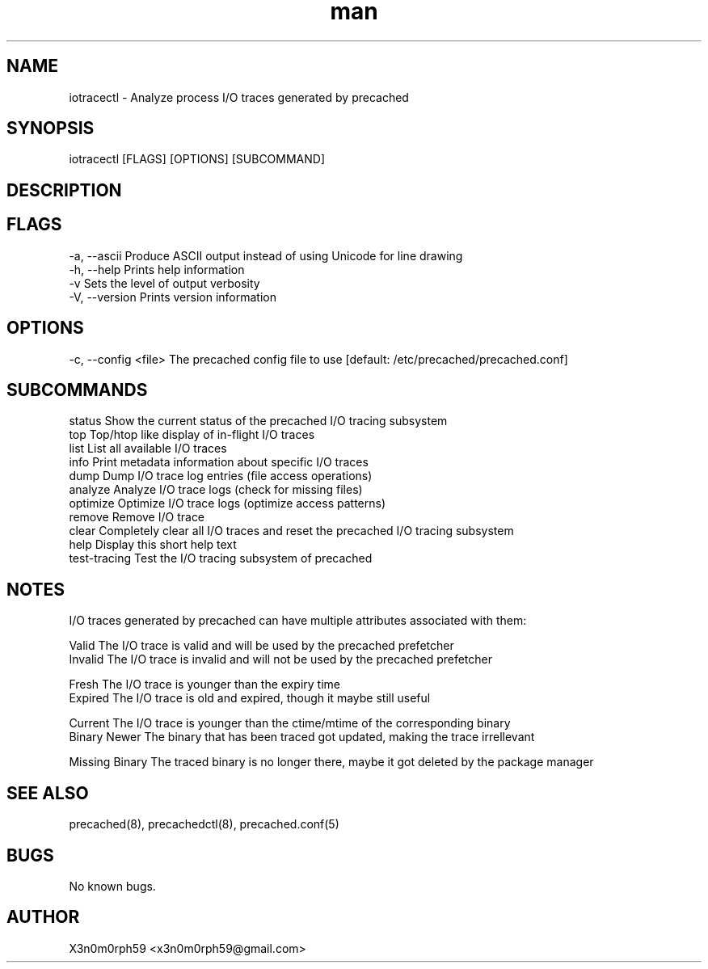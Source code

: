 .\" Manpage for iotracectl.
.TH man 8 "12 Oct 2017" "1.0" "iotracectl man page"
.SH NAME
 iotracectl - Analyze process I/O traces generated by precached
.SH SYNOPSIS
 iotracectl [FLAGS] [OPTIONS] [SUBCOMMAND]
.SH DESCRIPTION
.SH FLAGS
 -a, --ascii   Produce ASCII output instead of using Unicode for line drawing
 -h, --help    Prints help information
 -v            Sets the level of output verbosity
 -V, --version Prints version information
.SH OPTIONS
 -c, --config <file>  The precached config file to use [default: /etc/precached/precached.conf]
.SH SUBCOMMANDS
 status        Show the current status of the precached I/O tracing subsystem
 top           Top/htop like display of in-flight I/O traces
 list          List all available I/O traces
 info          Print metadata information about specific I/O traces
 dump          Dump I/O trace log entries (file access operations)
 analyze       Analyze I/O trace logs (check for missing files)
 optimize      Optimize I/O trace logs (optimize access patterns)
 remove        Remove I/O trace
 clear         Completely clear all I/O traces and reset the precached I/O tracing subsystem
 help          Display this short help text
 test-tracing  Test the I/O tracing subsystem of precached
.SH NOTES
 I/O traces generated by precached can have multiple attributes associated with them:

 Valid          The I/O trace is valid and will be used by the precached prefetcher
 Invalid        The I/O trace is invalid and will not be used by the precached prefetcher

 Fresh          The I/O trace is younger than the expiry time
 Expired        The I/O trace is old and expired, though it maybe still useful

 Current        The I/O trace is younger than the ctime/mtime of the corresponding binary
 Binary Newer   The binary that has been traced got updated, making the trace irrellevant

 Missing Binary The traced binary is no longer there, maybe it got deleted by the package manager
.SH SEE ALSO
 precached(8), precachedctl(8), precached.conf(5)
.SH BUGS
 No known bugs.
.SH AUTHOR
 X3n0m0rph59 <x3n0m0rph59@gmail.com>

